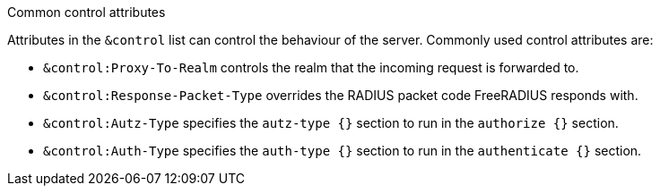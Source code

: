 .Common control attributes
****
Attributes in the `&control` list can control the behaviour of the server.
Commonly used control attributes are:

- `&control:Proxy-To-Realm` controls the realm that the incoming request
is forwarded to.
- `&control:Response-Packet-Type` overrides the RADIUS packet code
FreeRADIUS responds with.
- `&control:Autz-Type` specifies the `autz-type {}` section to run in the
`authorize {}` section.
- `&control:Auth-Type` specifies the `auth-type {}` section to run in the
`authenticate {}` section.
****
